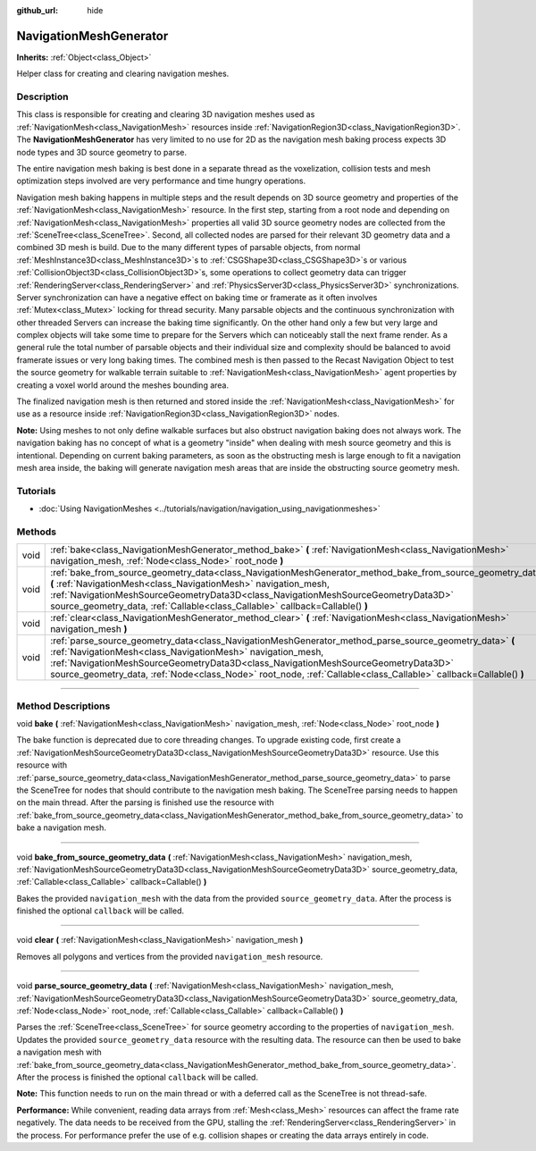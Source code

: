 :github_url: hide

.. DO NOT EDIT THIS FILE!!!
.. Generated automatically from Godot engine sources.
.. Generator: https://github.com/godotengine/godot/tree/4.1/doc/tools/make_rst.py.
.. XML source: https://github.com/godotengine/godot/tree/4.1/doc/classes/NavigationMeshGenerator.xml.

.. _class_NavigationMeshGenerator:

NavigationMeshGenerator
=======================

**Inherits:** :ref:`Object<class_Object>`

Helper class for creating and clearing navigation meshes.

.. rst-class:: classref-introduction-group

Description
-----------

This class is responsible for creating and clearing 3D navigation meshes used as :ref:`NavigationMesh<class_NavigationMesh>` resources inside :ref:`NavigationRegion3D<class_NavigationRegion3D>`. The **NavigationMeshGenerator** has very limited to no use for 2D as the navigation mesh baking process expects 3D node types and 3D source geometry to parse.

The entire navigation mesh baking is best done in a separate thread as the voxelization, collision tests and mesh optimization steps involved are very performance and time hungry operations.

Navigation mesh baking happens in multiple steps and the result depends on 3D source geometry and properties of the :ref:`NavigationMesh<class_NavigationMesh>` resource. In the first step, starting from a root node and depending on :ref:`NavigationMesh<class_NavigationMesh>` properties all valid 3D source geometry nodes are collected from the :ref:`SceneTree<class_SceneTree>`. Second, all collected nodes are parsed for their relevant 3D geometry data and a combined 3D mesh is build. Due to the many different types of parsable objects, from normal :ref:`MeshInstance3D<class_MeshInstance3D>`\ s to :ref:`CSGShape3D<class_CSGShape3D>`\ s or various :ref:`CollisionObject3D<class_CollisionObject3D>`\ s, some operations to collect geometry data can trigger :ref:`RenderingServer<class_RenderingServer>` and :ref:`PhysicsServer3D<class_PhysicsServer3D>` synchronizations. Server synchronization can have a negative effect on baking time or framerate as it often involves :ref:`Mutex<class_Mutex>` locking for thread security. Many parsable objects and the continuous synchronization with other threaded Servers can increase the baking time significantly. On the other hand only a few but very large and complex objects will take some time to prepare for the Servers which can noticeably stall the next frame render. As a general rule the total number of parsable objects and their individual size and complexity should be balanced to avoid framerate issues or very long baking times. The combined mesh is then passed to the Recast Navigation Object to test the source geometry for walkable terrain suitable to :ref:`NavigationMesh<class_NavigationMesh>` agent properties by creating a voxel world around the meshes bounding area.

The finalized navigation mesh is then returned and stored inside the :ref:`NavigationMesh<class_NavigationMesh>` for use as a resource inside :ref:`NavigationRegion3D<class_NavigationRegion3D>` nodes.

\ **Note:** Using meshes to not only define walkable surfaces but also obstruct navigation baking does not always work. The navigation baking has no concept of what is a geometry "inside" when dealing with mesh source geometry and this is intentional. Depending on current baking parameters, as soon as the obstructing mesh is large enough to fit a navigation mesh area inside, the baking will generate navigation mesh areas that are inside the obstructing source geometry mesh.

.. rst-class:: classref-introduction-group

Tutorials
---------

- :doc:`Using NavigationMeshes <../tutorials/navigation/navigation_using_navigationmeshes>`

.. rst-class:: classref-reftable-group

Methods
-------

.. table::
   :widths: auto

   +------+------------------------------------------------------------------------------------------------------------------------------------------------------------------------------------------------------------------------------------------------------------------------------------------------------------------------------------------------------------------------------+
   | void | :ref:`bake<class_NavigationMeshGenerator_method_bake>` **(** :ref:`NavigationMesh<class_NavigationMesh>` navigation_mesh, :ref:`Node<class_Node>` root_node **)**                                                                                                                                                                                                            |
   +------+------------------------------------------------------------------------------------------------------------------------------------------------------------------------------------------------------------------------------------------------------------------------------------------------------------------------------------------------------------------------------+
   | void | :ref:`bake_from_source_geometry_data<class_NavigationMeshGenerator_method_bake_from_source_geometry_data>` **(** :ref:`NavigationMesh<class_NavigationMesh>` navigation_mesh, :ref:`NavigationMeshSourceGeometryData3D<class_NavigationMeshSourceGeometryData3D>` source_geometry_data, :ref:`Callable<class_Callable>` callback=Callable() **)**                            |
   +------+------------------------------------------------------------------------------------------------------------------------------------------------------------------------------------------------------------------------------------------------------------------------------------------------------------------------------------------------------------------------------+
   | void | :ref:`clear<class_NavigationMeshGenerator_method_clear>` **(** :ref:`NavigationMesh<class_NavigationMesh>` navigation_mesh **)**                                                                                                                                                                                                                                             |
   +------+------------------------------------------------------------------------------------------------------------------------------------------------------------------------------------------------------------------------------------------------------------------------------------------------------------------------------------------------------------------------------+
   | void | :ref:`parse_source_geometry_data<class_NavigationMeshGenerator_method_parse_source_geometry_data>` **(** :ref:`NavigationMesh<class_NavigationMesh>` navigation_mesh, :ref:`NavigationMeshSourceGeometryData3D<class_NavigationMeshSourceGeometryData3D>` source_geometry_data, :ref:`Node<class_Node>` root_node, :ref:`Callable<class_Callable>` callback=Callable() **)** |
   +------+------------------------------------------------------------------------------------------------------------------------------------------------------------------------------------------------------------------------------------------------------------------------------------------------------------------------------------------------------------------------------+

.. rst-class:: classref-section-separator

----

.. rst-class:: classref-descriptions-group

Method Descriptions
-------------------

.. _class_NavigationMeshGenerator_method_bake:

.. rst-class:: classref-method

void **bake** **(** :ref:`NavigationMesh<class_NavigationMesh>` navigation_mesh, :ref:`Node<class_Node>` root_node **)**

The bake function is deprecated due to core threading changes. To upgrade existing code, first create a :ref:`NavigationMeshSourceGeometryData3D<class_NavigationMeshSourceGeometryData3D>` resource. Use this resource with :ref:`parse_source_geometry_data<class_NavigationMeshGenerator_method_parse_source_geometry_data>` to parse the SceneTree for nodes that should contribute to the navigation mesh baking. The SceneTree parsing needs to happen on the main thread. After the parsing is finished use the resource with :ref:`bake_from_source_geometry_data<class_NavigationMeshGenerator_method_bake_from_source_geometry_data>` to bake a navigation mesh.

.. rst-class:: classref-item-separator

----

.. _class_NavigationMeshGenerator_method_bake_from_source_geometry_data:

.. rst-class:: classref-method

void **bake_from_source_geometry_data** **(** :ref:`NavigationMesh<class_NavigationMesh>` navigation_mesh, :ref:`NavigationMeshSourceGeometryData3D<class_NavigationMeshSourceGeometryData3D>` source_geometry_data, :ref:`Callable<class_Callable>` callback=Callable() **)**

Bakes the provided ``navigation_mesh`` with the data from the provided ``source_geometry_data``. After the process is finished the optional ``callback`` will be called.

.. rst-class:: classref-item-separator

----

.. _class_NavigationMeshGenerator_method_clear:

.. rst-class:: classref-method

void **clear** **(** :ref:`NavigationMesh<class_NavigationMesh>` navigation_mesh **)**

Removes all polygons and vertices from the provided ``navigation_mesh`` resource.

.. rst-class:: classref-item-separator

----

.. _class_NavigationMeshGenerator_method_parse_source_geometry_data:

.. rst-class:: classref-method

void **parse_source_geometry_data** **(** :ref:`NavigationMesh<class_NavigationMesh>` navigation_mesh, :ref:`NavigationMeshSourceGeometryData3D<class_NavigationMeshSourceGeometryData3D>` source_geometry_data, :ref:`Node<class_Node>` root_node, :ref:`Callable<class_Callable>` callback=Callable() **)**

Parses the :ref:`SceneTree<class_SceneTree>` for source geometry according to the properties of ``navigation_mesh``. Updates the provided ``source_geometry_data`` resource with the resulting data. The resource can then be used to bake a navigation mesh with :ref:`bake_from_source_geometry_data<class_NavigationMeshGenerator_method_bake_from_source_geometry_data>`. After the process is finished the optional ``callback`` will be called.

\ **Note:** This function needs to run on the main thread or with a deferred call as the SceneTree is not thread-safe.

\ **Performance:** While convenient, reading data arrays from :ref:`Mesh<class_Mesh>` resources can affect the frame rate negatively. The data needs to be received from the GPU, stalling the :ref:`RenderingServer<class_RenderingServer>` in the process. For performance prefer the use of e.g. collision shapes or creating the data arrays entirely in code.

.. |virtual| replace:: :abbr:`virtual (This method should typically be overridden by the user to have any effect.)`
.. |const| replace:: :abbr:`const (This method has no side effects. It doesn't modify any of the instance's member variables.)`
.. |vararg| replace:: :abbr:`vararg (This method accepts any number of arguments after the ones described here.)`
.. |constructor| replace:: :abbr:`constructor (This method is used to construct a type.)`
.. |static| replace:: :abbr:`static (This method doesn't need an instance to be called, so it can be called directly using the class name.)`
.. |operator| replace:: :abbr:`operator (This method describes a valid operator to use with this type as left-hand operand.)`
.. |bitfield| replace:: :abbr:`BitField (This value is an integer composed as a bitmask of the following flags.)`
